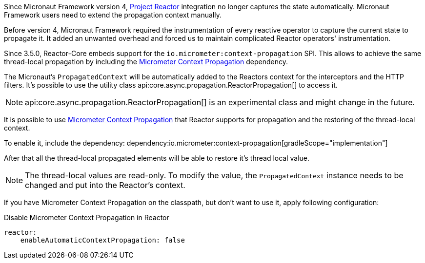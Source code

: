 Since Micronaut Framework version 4, https://projectreactor.io[Project Reactor] integration no longer captures the state automatically. Micronaut Framework users need to extend the propagation context manually.

Before version 4, Micronaut Framework required the instrumentation of every reactive operator to capture the current state to propagate it. It added an unwanted overhead and forced us to maintain complicated Reactor operators' instrumentation.

Since 3.5.0, Reactor-Core embeds support for the `io.micrometer:context-propagation` SPI. This allows to achieve the same thread-local propagation by including the  https://micrometer.io/docs/contextPropagation[Micrometer Context Propagation] dependency.

The Micronaut's `PropagatedContext` will be automatically added to the Reactors context for the interceptors and the HTTP filters. It's possible to use the utility class api:core.async.propagation.ReactorPropagation[] to access it.

NOTE: api:core.async.propagation.ReactorPropagation[] is an experimental class and might change in the future.

It is possible to use https://micrometer.io/docs/contextPropagation[Micrometer Context Propagation] that Reactor supports for propagation and the restoring of the thread-local context.

To enable it, include the dependency:
dependency:io.micrometer:context-propagation[gradleScope="implementation"]

After that all the thread-local propagated elements will be able to restore it's thread local value.

NOTE: The thread-local values are read-only. To modify the value, the `PropagatedContext` instance needs to be changed and put into the Reactor's context.

If you have Micrometer Context Propagation on the classpath, but don't want to use it, apply following configuration:

.Disable Micrometer Context Propagation in Reactor
[source,yaml]
----
reactor:
    enableAutomaticContextPropagation: false
----
